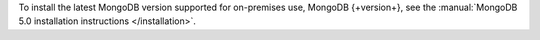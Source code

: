 To install the latest MongoDB version supported for
on-premises use, MongoDB {+version+}, see the
:manual:`MongoDB 5.0 installation instructions </installation>`.
